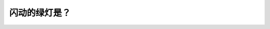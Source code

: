 .. raw:: html

   <div class="question-page">
   <div class="test-name">加拿大BC省驾照笔试题库(小红书200题在线版)|2024版</div>

.. meta::
   :description: 闪动的绿灯是？
   :keywords: 温哥华驾照笔试,  温哥华驾照,  BC省驾照笔试闪动绿灯, 行人控制, 交通信号灯

.. raw:: html

   <div class="question-card">


闪动的绿灯是？
==============

.. raw:: html

   <hr>

.. image:: /../../../images/driver_test/ca/bc/53.png
   :width: 70%
   :alt: Image for the question
   :class: question-image
   :align: center



.. raw:: html

   <div id="q53" class="quiz">
       <div class="option" id="q53-A" onclick="selectOption('q53', 'A', false)">
           A. 你可以在绿灯下继续行驶
       </div>
       <div class="option" id="q53-B" onclick="selectOption('q53', 'B', false)">
           B. 迎面车辆正面对红灯
       </div>
       <div class="option" id="q53-C" onclick="selectOption('q53', 'C', true)">
           C. 交通灯号由行人控制
       </div>
       <div class="option" id="q53-D" onclick="selectOption('q53', 'D', false)">
           D. 此灯号将快转为红灯
       </div>
       <p id="q53-result" class="result"></p>
   </div>

   <hr>

.. dropdown:: ►|explanation|

   闪动绿灯表示该交通灯由行人控制，驾驶者需要留意是否有行人即将横过马路。

.. raw:: html

   <div class="nav-buttons">
       <a href="q52.html" class="button">|prev_question|</a>
       <span class="page-indicator">53 / 200</span>
       <a href="q54.html" class="button">|next_question|</a>
   </div>
   </div>

   </div>
